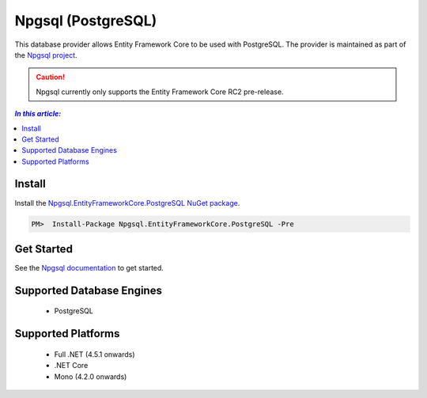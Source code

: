 Npgsql (PostgreSQL)
===================

This database provider allows Entity Framework Core to be used with PostgreSQL. The provider is maintained as part of the `Npgsql project <http://www.npgsql.org>`_.

.. caution::
    Npgsql currently only supports the Entity Framework Core RC2 pre-release.

.. contents:: `In this article:`
    :depth: 2
    :local:

Install
-------

Install the `Npgsql.EntityFrameworkCore.PostgreSQL NuGet package <https://www.nuget.org/packages/Npgsql.EntityFrameworkCore.PostgreSQL>`_.

.. code-block:: text

    PM>  Install-Package Npgsql.EntityFrameworkCore.PostgreSQL -Pre

Get Started
-----------

See the `Npgsql documentation <http://www.npgsql.org/doc/ef7.html>`_ to get started.

Supported Database Engines
--------------------------

  * PostgreSQL

Supported Platforms
-------------------

  * Full .NET (4.5.1 onwards)
  * .NET Core
  * Mono (4.2.0 onwards)
